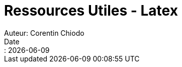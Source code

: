 = Ressources Utiles - Latex
Auteur: Corentin Chiodo
Date:: {docdate}
:doctype: book
:icons: font
:source-highlighter: highlight.js
// :title-page-background-image: image:cover.png[fit=none,pdfwidth=70%, position= top center]
// :title-logo-image: image:logo.png[top=90%,align=left, scale=25%]

// ++++
// <iframe src="Syllabus Latex.pdf" width=1000 height=500>Syllabus Latex</iframe>
// ++++
